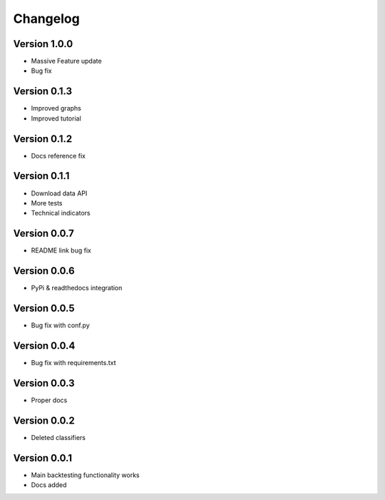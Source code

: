=========
Changelog
=========

Version 1.0.0
=============

- Massive Feature update
- Bug fix

Version 0.1.3
=============

- Improved graphs
- Improved tutorial

Version 0.1.2
=============

- Docs reference fix

Version 0.1.1
=============

- Download data API
- More tests
- Technical indicators

Version 0.0.7
=============

- README link bug fix

Version 0.0.6
=============

- PyPi & readthedocs integration

Version 0.0.5
=============

- Bug fix with conf.py

Version 0.0.4
=============

- Bug fix with requirements.txt

Version 0.0.3
=============

- Proper docs

Version 0.0.2
=============

- Deleted classifiers

Version 0.0.1
=============

- Main backtesting functionality works
- Docs added




